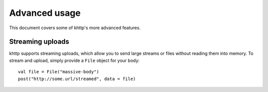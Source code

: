 .. _advanced:

Advanced usage
==============

This document covers some of khttp's more advanced features.

Streaming uploads
-----------------

khttp supports streaming uploads, which allow you to send large streams or files without reading them into memory. To
stream and upload, simply provide a ``File`` object for your body:

::

    val file = File("massive-body")
    post("http://some.url/streamed", data = file)
